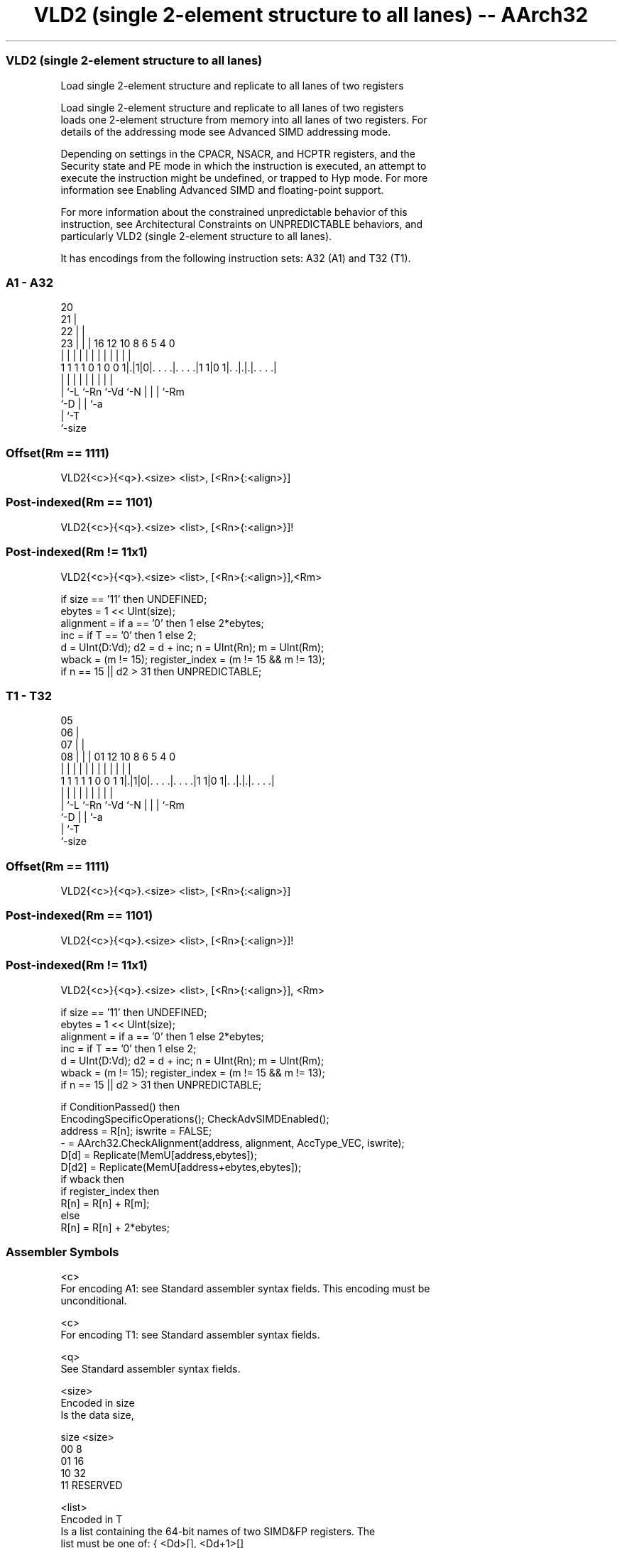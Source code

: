 .nh
.TH "VLD2 (single 2-element structure to all lanes) -- AArch32" "7" " "  "instruction" "fpsimd"
.SS VLD2 (single 2-element structure to all lanes)
 Load single 2-element structure and replicate to all lanes of two registers

 Load single 2-element structure and replicate to all lanes of two registers
 loads one 2-element structure from memory into all lanes of two registers. For
 details of the addressing mode see Advanced SIMD addressing mode.

 Depending on settings in the CPACR, NSACR, and HCPTR registers, and the
 Security state and PE mode in which the instruction is executed, an attempt to
 execute the instruction might be undefined, or trapped to Hyp mode. For more
 information see Enabling Advanced SIMD and floating-point support.

 For more information about the constrained unpredictable behavior of this
 instruction, see Architectural Constraints on UNPREDICTABLE behaviors, and
 particularly VLD2 (single 2-element structure to all lanes).


It has encodings from the following instruction sets:  A32 (A1) and  T32 (T1).

.SS A1 - A32
 
                         20                                        
                       21 |                                        
                     22 | |                                        
                   23 | | |      16      12  10   8   6 5 4       0
                    | | | |       |       |   |   |   | | |       |
   1 1 1 1 0 1 0 0 1|.|1|0|. . . .|. . . .|1 1|0 1|. .|.|.|. . . .|
                    | |   |       |           |   |   | | |
                    | `-L `-Rn    `-Vd        `-N |   | | `-Rm
                    `-D                           |   | `-a
                                                  |   `-T
                                                  `-size
  
  
 
.SS Offset(Rm == 1111)
 
 VLD2{<c>}{<q>}.<size> <list>, [<Rn>{:<align>}]
.SS Post-indexed(Rm == 1101)
 
 VLD2{<c>}{<q>}.<size> <list>, [<Rn>{:<align>}]!
.SS Post-indexed(Rm != 11x1)
 
 VLD2{<c>}{<q>}.<size> <list>, [<Rn>{:<align>}],<Rm>
 
 if size == '11' then UNDEFINED;
 ebytes = 1 << UInt(size);
 alignment = if a == '0' then 1 else 2*ebytes;
 inc = if T == '0' then 1 else 2;
 d = UInt(D:Vd);  d2 = d + inc;  n = UInt(Rn);  m = UInt(Rm);
 wback = (m != 15);  register_index = (m != 15 && m != 13);
 if n == 15 || d2 > 31 then UNPREDICTABLE;
.SS T1 - T32
 
                         05                                        
                       06 |                                        
                     07 | |                                        
                   08 | | |      01      12  10   8   6 5 4       0
                    | | | |       |       |   |   |   | | |       |
   1 1 1 1 1 0 0 1 1|.|1|0|. . . .|. . . .|1 1|0 1|. .|.|.|. . . .|
                    | |   |       |           |   |   | | |
                    | `-L `-Rn    `-Vd        `-N |   | | `-Rm
                    `-D                           |   | `-a
                                                  |   `-T
                                                  `-size
  
  
 
.SS Offset(Rm == 1111)
 
 VLD2{<c>}{<q>}.<size> <list>, [<Rn>{:<align>}]
.SS Post-indexed(Rm == 1101)
 
 VLD2{<c>}{<q>}.<size> <list>, [<Rn>{:<align>}]!
.SS Post-indexed(Rm != 11x1)
 
 VLD2{<c>}{<q>}.<size> <list>, [<Rn>{:<align>}], <Rm>
 
 if size == '11' then UNDEFINED;
 ebytes = 1 << UInt(size);
 alignment = if a == '0' then 1 else 2*ebytes;
 inc = if T == '0' then 1 else 2;
 d = UInt(D:Vd);  d2 = d + inc;  n = UInt(Rn);  m = UInt(Rm);
 wback = (m != 15);  register_index = (m != 15 && m != 13);
 if n == 15 || d2 > 31 then UNPREDICTABLE;
 
 if ConditionPassed() then
     EncodingSpecificOperations();  CheckAdvSIMDEnabled();
     address = R[n];  iswrite = FALSE;
     - = AArch32.CheckAlignment(address, alignment, AccType_VEC, iswrite);
     D[d] = Replicate(MemU[address,ebytes]);
     D[d2] = Replicate(MemU[address+ebytes,ebytes]);
     if wback then
         if register_index then
             R[n] = R[n] + R[m];
         else
             R[n] = R[n] + 2*ebytes;
 

.SS Assembler Symbols

 <c>
  For encoding A1: see Standard assembler syntax fields. This encoding must be
  unconditional.

 <c>
  For encoding T1: see Standard assembler syntax fields.

 <q>
  See Standard assembler syntax fields.

 <size>
  Encoded in size
  Is the data size,

  size <size>   
  00   8        
  01   16       
  10   32       
  11   RESERVED 

 <list>
  Encoded in T
  Is a list containing the 64-bit names of two SIMD&FP registers.           The
  list must be one of:                                       { <Dd>[], <Dd+1>[]
  }Single-spaced registers, encoded in the "T" field as 0.
  { <Dd>[], <Dd+2>[] }Double-spaced registers, encoded in the "T" field as 1.
  The register <Dd> is encoded in the "D:Vd" field.

 <Rn>
  Encoded in Rn
  Is the general-purpose base register, encoded in the "Rn" field.

 <align>
  Encoded in a
  Is the optional alignment.           Whenever <align> is omitted, the standard
  alignment is used, see Unaligned data access, and is encoded in the "a" field
  as 0.           Whenever <align> is present, the permitted values and encoding
  depend on <size>:                                       <size> == 8<align> is
  16, meaning 16-bit alignment, encoded in the "a" field as 1.
  <size> == 16<align> is 32, meaning 32-bit alignment, encoded in the "a" field
  as 1.                                         <size> == 32<align> is 64,
  meaning 64-bit alignment, encoded in the "a" field as 1.
  : is the preferred separator before the <align> value, but the alignment can
  be specified as @<align>, see Advanced SIMD addressing mode.

 <Rm>
  Encoded in Rm
  Is the general-purpose index register containing an offset applied after the
  access, encoded in the "Rm" field.



.SS Operation

 if ConditionPassed() then
     EncodingSpecificOperations();  CheckAdvSIMDEnabled();
     address = R[n];  iswrite = FALSE;
     - = AArch32.CheckAlignment(address, alignment, AccType_VEC, iswrite);
     D[d] = Replicate(MemU[address,ebytes]);
     D[d2] = Replicate(MemU[address+ebytes,ebytes]);
     if wback then
         if register_index then
             R[n] = R[n] + R[m];
         else
             R[n] = R[n] + 2*ebytes;

